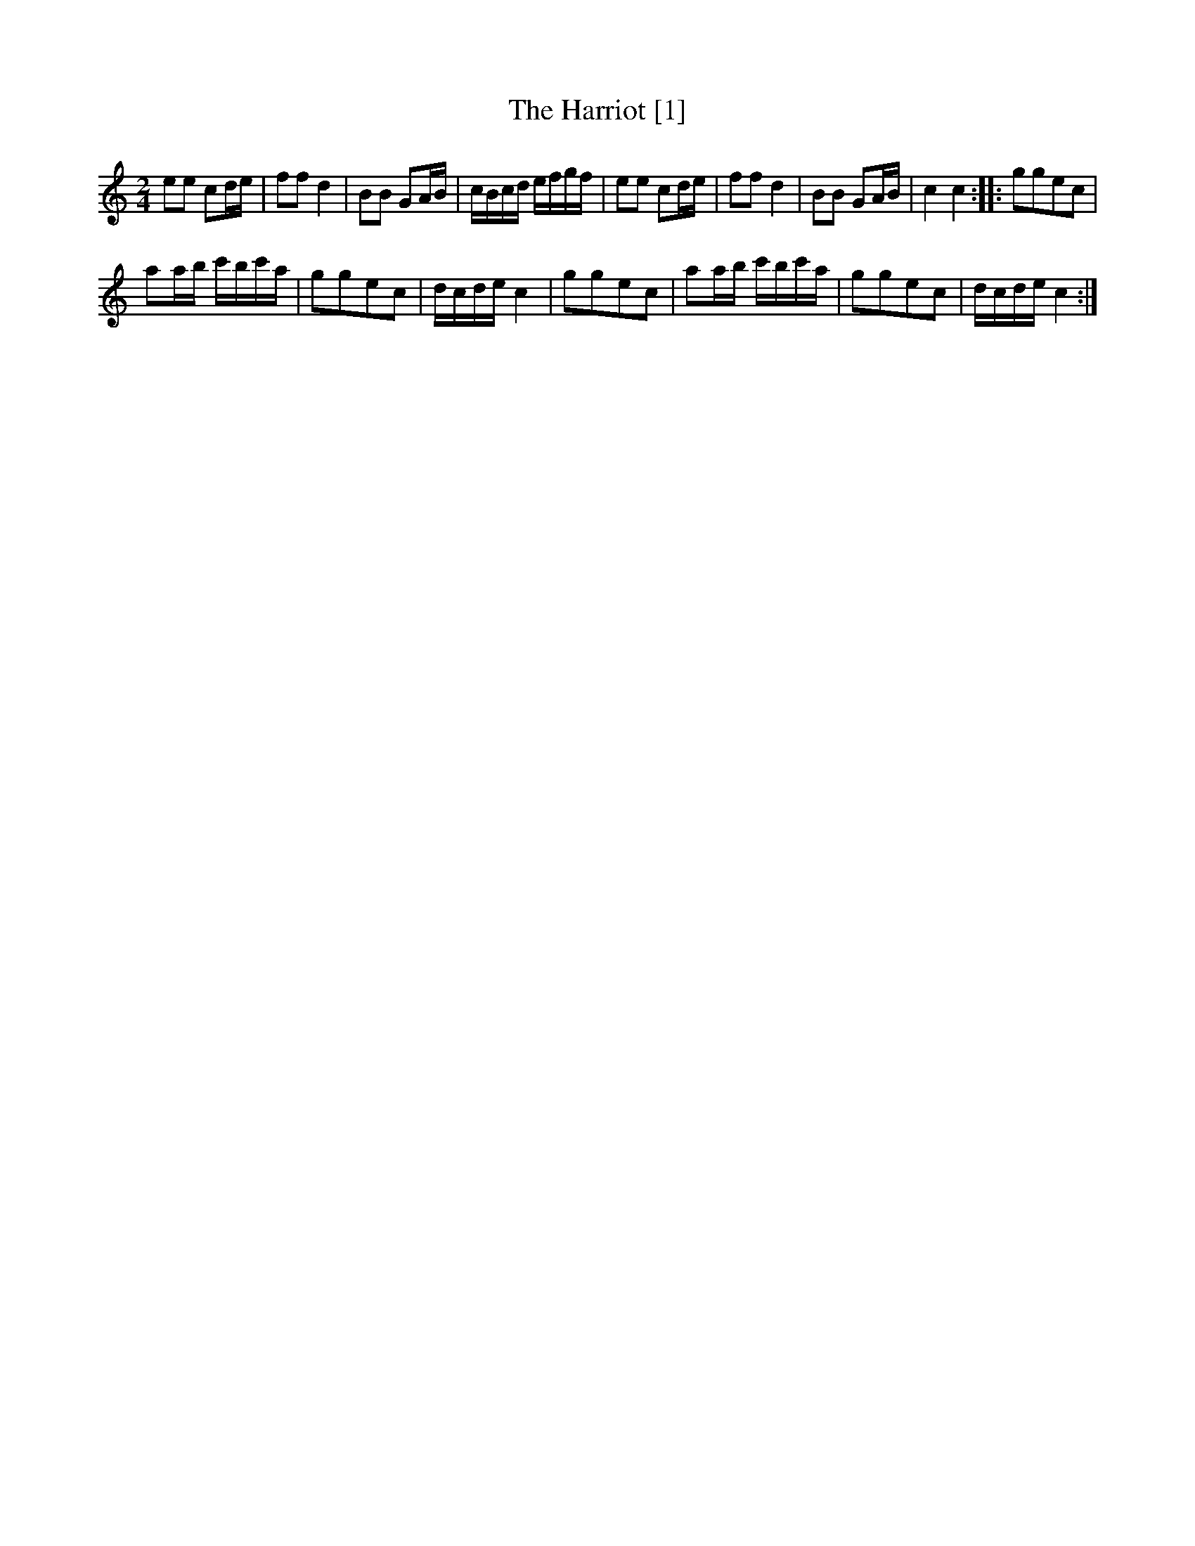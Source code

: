 X:1
T:Harriot [1], The
L:1/16
M:2/4
I:linebreak $
K:C
V:1 treble 
V:1
 e2e2 c2de | f2f2 d4 | B2B2 G2AB | cBcd efgf | e2e2 c2de | f2f2 d4 | B2B2 G2AB | c4 c4 :: %8
 g2g2e2c2 |$ a2ab c'bc'a | g2g2e2c2 | dcde c4 | g2g2e2c2 | a2ab c'bc'a | g2g2e2c2 | dcde c4 :| %16

